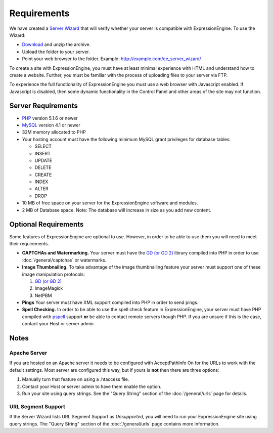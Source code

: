 Requirements
============

We have created a `Server Wizard <http://expressionengine.com/files/ee_server_wizard.zip>`_ that
will verify whether your server is compatible with ExpressionEngine. To
use the Wizard:

-  `Download <http://expressionengine.com/files/ee_server_wizard.zip>`_
   and unzip the archive.
-  Upload the folder to your server.
-  Point your web browser to the folder. Example:
   http://example.com/ee\_server\_wizard/

To create a site with ExpressionEngine, you must have at least minimal
experience with HTML and understand how to create a website. Further,
you must be familiar with the process of uploading files to your server
via FTP.

To experience the full functionality of ExpressionEngine you must use a
web browser with Javascript enabled. If Javascript is disabled, then
some dynamic functionality in the Control Panel and other areas of the
site may not function.

Server Requirements
-------------------

-  `PHP <http://www.php.net/>`_ version 5.1.6 or newer
-  `MySQL <http://www.mysql.com/>`_ version 4.1 or newer
-  32M memory allocated to PHP
-  Your hosting account must have the following minimum MySQL grant
   privileges for database tables:

   -  SELECT
   -  INSERT
   -  UPDATE
   -  DELETE
   -  CREATE
   -  INDEX
   -  ALTER
   -  DROP

-  10 MB of free space on your server for the ExpressionEngine software
   and modules.
-  2 MB of Database space. Note: The database will increase in size as
   you add new content.

Optional Requirements
---------------------

Some features of ExpressionEngine are optional to use. However, in order
to be able to use them you will need to meet their requirements.

-  **CAPTCHAs and Watermarking.** Your server must have the `GD (or GD
   2) <http://www.php.net/manual/en/ref.image.php>`_ library compiled
   into PHP in order to use :doc:`/general/captchas` or watermarks.
-  **Image Thumbnailing.** To take advantage of the image thumbnailing
   feature your server must support one of these image manipulation
   protocols:

   #. `GD (or GD 2) <http://www.php.net/manual/en/ref.image.php>`_
   #. ImageMagick
   #. NetPBM

-  **Pings** Your server must have XML support compiled into PHP in
   order to send pings.
-  **Spell Checking.** In order to be able to use the spell check
   feature in ExpressionEngine, your server must have PHP compiled with
   `pspell <http://us2.php.net/pspell>`_ support **or** be able to
   contact remote servers though PHP. If you are unsure if this is the
   case, contact your Host or server admin.

Notes
-----

Apache Server
~~~~~~~~~~~~~

If you are hosted on an Apache server it needs to be configured with
AcceptPathInfo On for the URLs to work with the default settings. Most
server are configured this way, but if yours is **not** then there are
three options:

#. Manually turn that feature on using a .htaccess file.
#. Contact your Host or server admin to have them enable the option.
#. Run your site using query strings. See the "Query String" section of
   the :doc:`/general/urls` page for details.

URL Segment Support
~~~~~~~~~~~~~~~~~~~

If the Server Wizard lists URL Segment Support as *Unsupported*, you
will need to run your ExpressionEngine site using query strings. The
"Query String" section of the :doc:`/general/urls`
page contains more information.
